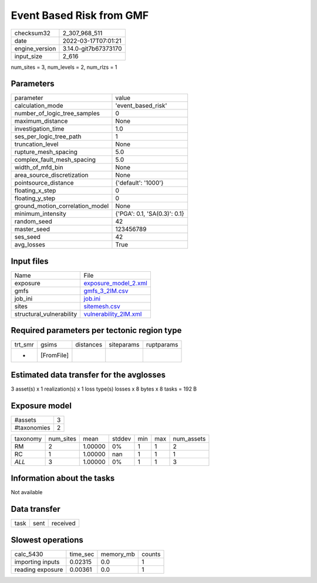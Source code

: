 Event Based Risk from GMF
=========================

+----------------+----------------------+
| checksum32     | 2_307_968_511        |
+----------------+----------------------+
| date           | 2022-03-17T07:01:21  |
+----------------+----------------------+
| engine_version | 3.14.0-git7b67373170 |
+----------------+----------------------+
| input_size     | 2_616                |
+----------------+----------------------+

num_sites = 3, num_levels = 2, num_rlzs = 1

Parameters
----------
+---------------------------------+------------------------------+
| parameter                       | value                        |
+---------------------------------+------------------------------+
| calculation_mode                | 'event_based_risk'           |
+---------------------------------+------------------------------+
| number_of_logic_tree_samples    | 0                            |
+---------------------------------+------------------------------+
| maximum_distance                | None                         |
+---------------------------------+------------------------------+
| investigation_time              | 1.0                          |
+---------------------------------+------------------------------+
| ses_per_logic_tree_path         | 1                            |
+---------------------------------+------------------------------+
| truncation_level                | None                         |
+---------------------------------+------------------------------+
| rupture_mesh_spacing            | 5.0                          |
+---------------------------------+------------------------------+
| complex_fault_mesh_spacing      | 5.0                          |
+---------------------------------+------------------------------+
| width_of_mfd_bin                | None                         |
+---------------------------------+------------------------------+
| area_source_discretization      | None                         |
+---------------------------------+------------------------------+
| pointsource_distance            | {'default': '1000'}          |
+---------------------------------+------------------------------+
| floating_x_step                 | 0                            |
+---------------------------------+------------------------------+
| floating_y_step                 | 0                            |
+---------------------------------+------------------------------+
| ground_motion_correlation_model | None                         |
+---------------------------------+------------------------------+
| minimum_intensity               | {'PGA': 0.1, 'SA(0.3)': 0.1} |
+---------------------------------+------------------------------+
| random_seed                     | 42                           |
+---------------------------------+------------------------------+
| master_seed                     | 123456789                    |
+---------------------------------+------------------------------+
| ses_seed                        | 42                           |
+---------------------------------+------------------------------+
| avg_losses                      | True                         |
+---------------------------------+------------------------------+

Input files
-----------
+--------------------------+--------------------------------------------------+
| Name                     | File                                             |
+--------------------------+--------------------------------------------------+
| exposure                 | `exposure_model_2.xml <exposure_model_2.xml>`_   |
+--------------------------+--------------------------------------------------+
| gmfs                     | `gmfs_3_2IM.csv <gmfs_3_2IM.csv>`_               |
+--------------------------+--------------------------------------------------+
| job_ini                  | `job.ini <job.ini>`_                             |
+--------------------------+--------------------------------------------------+
| sites                    | `sitemesh.csv <sitemesh.csv>`_                   |
+--------------------------+--------------------------------------------------+
| structural_vulnerability | `vulnerability_2IM.xml <vulnerability_2IM.xml>`_ |
+--------------------------+--------------------------------------------------+

Required parameters per tectonic region type
--------------------------------------------
+---------+------------+-----------+------------+------------+
| trt_smr | gsims      | distances | siteparams | ruptparams |
+---------+------------+-----------+------------+------------+
| *       | [FromFile] |           |            |            |
+---------+------------+-----------+------------+------------+

Estimated data transfer for the avglosses
-----------------------------------------
3 asset(s) x 1 realization(s) x 1 loss type(s) losses x 8 bytes x 8 tasks = 192 B

Exposure model
--------------
+-------------+---+
| #assets     | 3 |
+-------------+---+
| #taxonomies | 2 |
+-------------+---+

+----------+-----------+---------+--------+-----+-----+------------+
| taxonomy | num_sites | mean    | stddev | min | max | num_assets |
+----------+-----------+---------+--------+-----+-----+------------+
| RM       | 2         | 1.00000 | 0%     | 1   | 1   | 2          |
+----------+-----------+---------+--------+-----+-----+------------+
| RC       | 1         | 1.00000 | nan    | 1   | 1   | 1          |
+----------+-----------+---------+--------+-----+-----+------------+
| *ALL*    | 3         | 1.00000 | 0%     | 1   | 1   | 3          |
+----------+-----------+---------+--------+-----+-----+------------+

Information about the tasks
---------------------------
Not available

Data transfer
-------------
+------+------+----------+
| task | sent | received |
+------+------+----------+

Slowest operations
------------------
+------------------+----------+-----------+--------+
| calc_5430        | time_sec | memory_mb | counts |
+------------------+----------+-----------+--------+
| importing inputs | 0.02315  | 0.0       | 1      |
+------------------+----------+-----------+--------+
| reading exposure | 0.00361  | 0.0       | 1      |
+------------------+----------+-----------+--------+